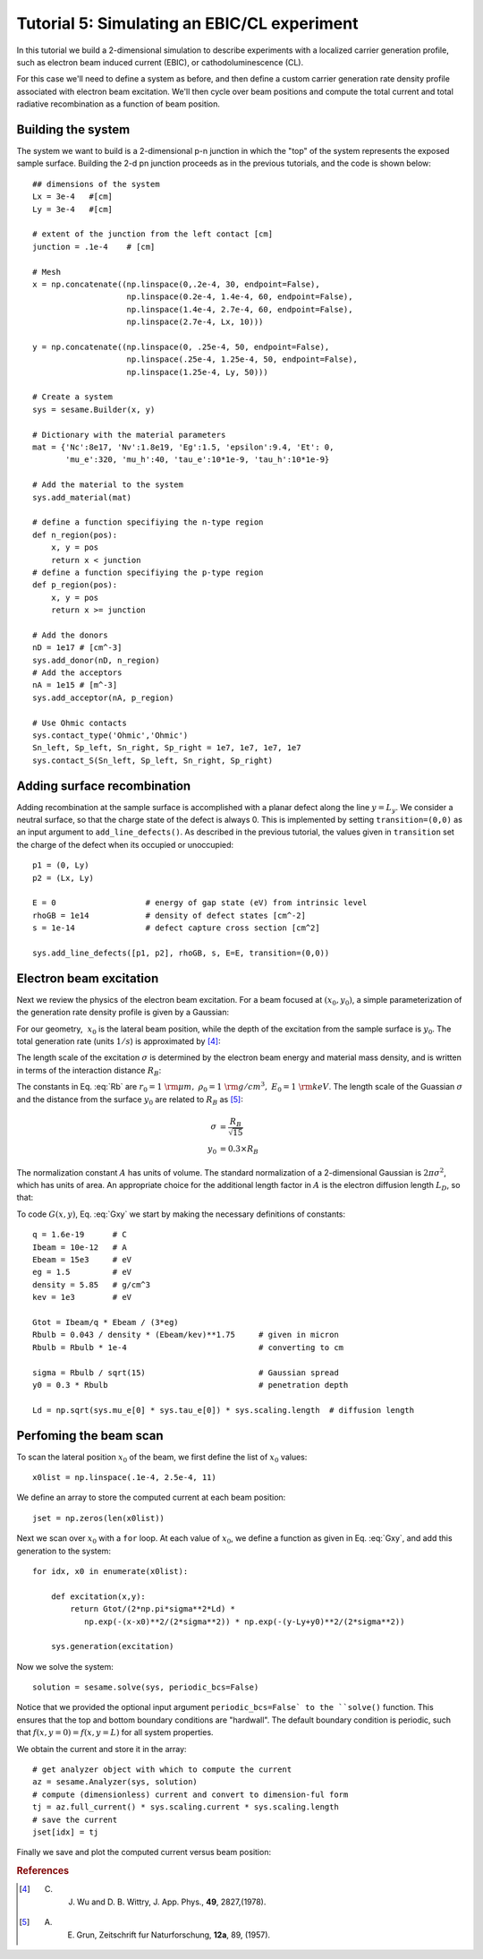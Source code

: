 Tutorial 5: Simulating an EBIC/CL experiment
---------------------------------------------------------

In this tutorial we build a 2-dimensional simulation to describe experiments with a localized carrier generation profile, such as electron beam induced current (EBIC), or cathodoluminescence (CL). 

.. seealso:: The example treated here is in the file ``2d_EBIC.py`` located in the ``examples\tutorial5`` directory of the distribution.  The same simulation's GUI input file is ``2d_EBIC.ini``, also located in the ``examples\tutorial5`` directory.


For this case we'll need to define a system as before, and then define a custom carrier generation rate density profile associated with electron beam excitation.  We'll then cycle over beam positions and compute the total current and total radiative recombination as a function of beam position.

.. image:: ebic.*
   :align: center  

Building the system
........................

The system we want to build is a 2-dimensional p-n junction in which the "top" of the system represents the exposed sample surface.  Building the 2-d pn junction proceeds as in the previous tutorials, and the code is shown below::


    	## dimensions of the system
	Lx = 3e-4   #[cm]
	Ly = 3e-4   #[cm]
	
	# extent of the junction from the left contact [cm]
	junction = .1e-4    # [cm]
	
	# Mesh
	x = np.concatenate((np.linspace(0,.2e-4, 30, endpoint=False),
	                    np.linspace(0.2e-4, 1.4e-4, 60, endpoint=False),
	                    np.linspace(1.4e-4, 2.7e-4, 60, endpoint=False),
	                    np.linspace(2.7e-4, Lx, 10)))
	
	y = np.concatenate((np.linspace(0, .25e-4, 50, endpoint=False),
	                    np.linspace(.25e-4, 1.25e-4, 50, endpoint=False),
	                    np.linspace(1.25e-4, Ly, 50)))
	
	# Create a system
	sys = sesame.Builder(x, y)
	
	# Dictionary with the material parameters
	mat = {'Nc':8e17, 'Nv':1.8e19, 'Eg':1.5, 'epsilon':9.4, 'Et': 0,
	       'mu_e':320, 'mu_h':40, 'tau_e':10*1e-9, 'tau_h':10*1e-9}
	
	# Add the material to the system
	sys.add_material(mat)
	
	# define a function specifiying the n-type region
	def n_region(pos):
	    x, y = pos
	    return x < junction
	# define a function specifiying the p-type region
	def p_region(pos):
	    x, y = pos
	    return x >= junction
	
	# Add the donors
	nD = 1e17 # [cm^-3]
	sys.add_donor(nD, n_region)
	# Add the acceptors
	nA = 1e15 # [m^-3]
	sys.add_acceptor(nA, p_region)
	
	# Use Ohmic contacts
	sys.contact_type('Ohmic','Ohmic')
	Sn_left, Sp_left, Sn_right, Sp_right = 1e7, 1e7, 1e7, 1e7
	sys.contact_S(Sn_left, Sp_left, Sn_right, Sp_right)
	


Adding surface recombination
............................

Adding recombination at the sample surface is accomplished with a planar defect along the line :math:`y=L_y`.  We consider a neutral surface, so that the charge state of the defect is always 0.  This is implemented by setting ``transition=(0,0)`` as an input argument to ``add_line_defects()``.  As described in the previous tutorial, the values given in ``transition`` set the charge of the defect when its occupied or unoccupied:: 

    p1 = (0, Ly)
    p2 = (Lx, Ly)

    E = 0                   # energy of gap state (eV) from intrinsic level
    rhoGB = 1e14            # density of defect states [cm^-2]
    s = 1e-14               # defect capture cross section [cm^2]

    sys.add_line_defects([p1, p2], rhoGB, s, E=E, transition=(0,0))

Electron beam excitation
............................

Next we review the physics of the electron beam excitation.  For a beam focused at :math:`(x_0,y_0)`, a simple parameterization of the generation rate density profile is given by a Gaussian:

.. math:: 
   G(x,y) &= \frac{G_{\rm tot}}{A} \times \exp\left(-\frac{(x-x_0)^2+(y-y_0)^2}{2\sigma^2}\right) 
   :label: Gxy 

For our geometry, :math:`~x_0` is the lateral beam position, while the depth of the excitation from the sample surface is :math:`y_0`.  The total generation rate (units :math:`1/s`) is approximated by [4]_:

.. math::
   G_{tot} &\approx \frac{I_{\rm beam}}{q} \times \frac{E_{\rm beam}}{3 E_g}
   :label: A

The length scale of the excitation :math:`\sigma` is determined by the electron beam energy and material mass density, and is written in terms of the interaction distance :math:`R_B`:

.. math::
   R_B &= r_0 \left(\frac{0.043}{\rho/\rho_0}\right) \times \left(E_{\rm beam} /E_0\right)^{1.75}
   :label: Rb

The constants in Eq. :eq:`Rb` are :math:`r_0=1~{\rm \mu m},~\rho_0=1~{\rm g/cm^3},~E_0=1~{\rm keV}`.  The length scale of the Guassian :math:`\sigma` and the distance from the surface :math:`y_0` are related to :math:`R_B` as [5]_:

.. math::
   \sigma &= \frac{R_B}{\sqrt{15}}\\
   y_0 &= 0.3\times R_B


The normalization constant :math:`A` has units of volume.  The standard normalization of a 2-dimensional Gaussian is :math:`2\pi\sigma^2`, which has units of area.  An appropriate choice for the additional length factor in :math:`A` is the electron diffusion length :math:`L_D`, so that:

.. math::
   A &= 2\pi\sigma^2 L_D
   :label: norm
  
To code :math:`G(x,y)`, Eq. :eq:`Gxy` we start by making the necessary definitions of constants::

	q = 1.6e-19      # C
	Ibeam = 10e-12   # A
	Ebeam = 15e3     # eV
	eg = 1.5         # eV
	density = 5.85   # g/cm^3
	kev = 1e3        # eV
	
	Gtot = Ibeam/q * Ebeam / (3*eg)			
	Rbulb = 0.043 / density * (Ebeam/kev)**1.75 	# given in micron
	Rbulb = Rbulb * 1e-4  				# converting to cm
	
	sigma = Rbulb / sqrt(15)		 	# Gaussian spread
	y0 = 0.3 * Rbulb				# penetration depth

	Ld = np.sqrt(sys.mu_e[0] * sys.tau_e[0]) * sys.scaling.length  # diffusion length



Perfoming the beam scan
........................

To scan the lateral position :math:`x_0` of the beam, we first define the list of :math:`x_0` values::

	x0list = np.linspace(.1e-4, 2.5e-4, 11)

We define an array to store the computed current at each beam position::

	jset = np.zeros(len(x0list))
	
Next we scan over :math:`x_0` with a ``for`` loop.  At each value of :math:`x_0`, we define a function as given in Eq. :eq:`Gxy`, and add this generation to the system::

	for idx, x0 in enumerate(x0list):

	    def excitation(x,y):
	        return Gtot/(2*np.pi*sigma**2*Ld) * 
                   np.exp(-(x-x0)**2/(2*sigma**2)) * np.exp(-(y-Ly+y0)**2/(2*sigma**2))
	
	    sys.generation(excitation)
	
Now we solve the system::

	    solution = sesame.solve(sys, periodic_bcs=False)

Notice that we provided the optional input argument ``periodic_bcs=False` to the ``solve()`` function.  This ensures that the top and bottom boundary conditions are "hardwall".  The default boundary condition is periodic, such that :math:`f(x,y=0)=f(x,y=L)` for all system properties.


We obtain the current and store it in the array::
	
	    # get analyzer object with which to compute the current
	    az = sesame.Analyzer(sys, solution)
	    # compute (dimensionless) current and convert to dimension-ful form
	    tj = az.full_current() * sys.scaling.current * sys.scaling.length
	    # save the current
	    jset[idx] = tj

Finally we save and plot the computed current versus beam position:


.. rubric:: References
.. [4]  C. J. Wu and D. B. Wittry, J. App. Phys., **49**, 2827,(1978).
.. [5] A. E. Grun, Zeitschrift fur Naturforschung, **12a**, 89, (1957).